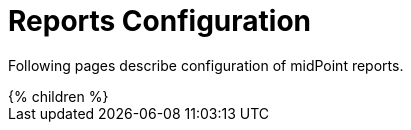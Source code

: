 = Reports Configuration
:page-nav-title: Reports
:page-upkeep-status: orange

Following pages describe configuration of midPoint reports.

// Describe status of Jasper

++++
{% children %}
++++
